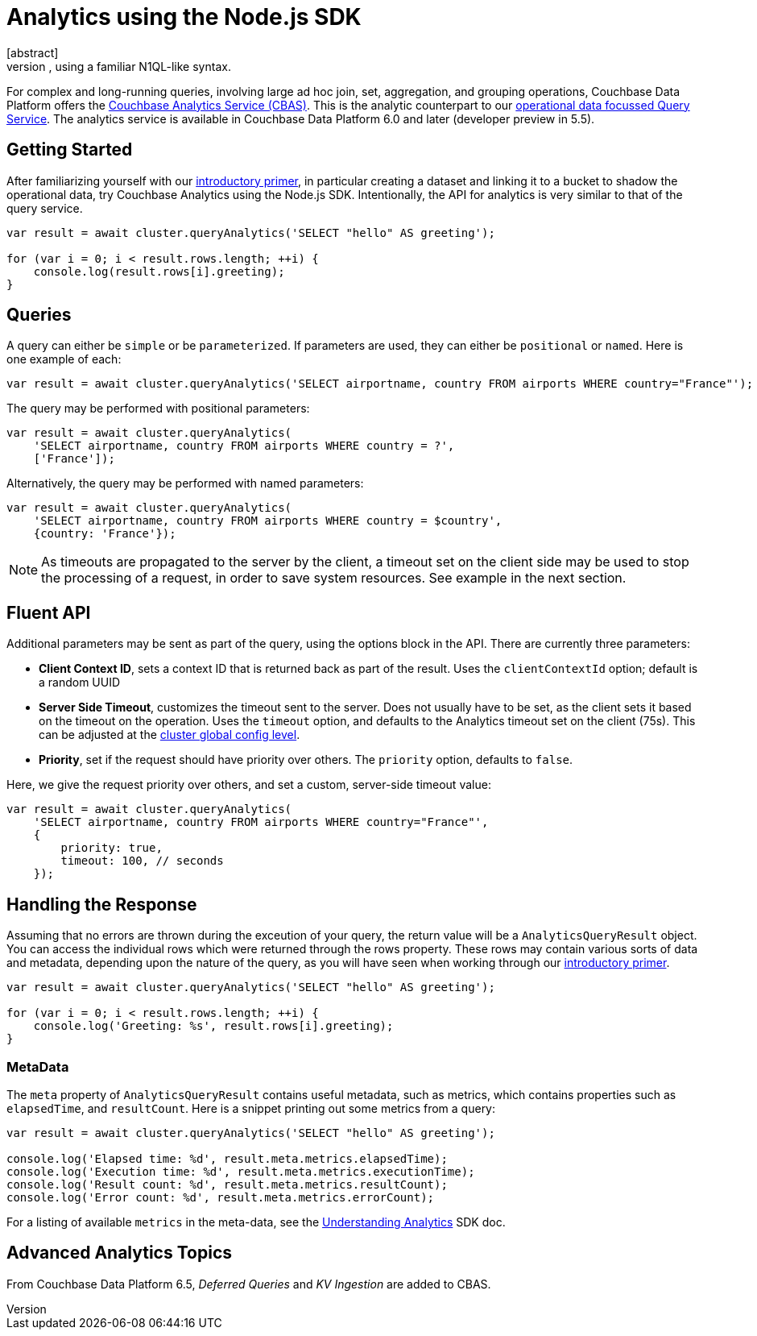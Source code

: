 = Analytics using the Node.js SDK
:page-topic-type: howto
:page-edition: Enterprise Edition:
// no source code for query analytics in sdk-examples/nodejs
[abstract]
Parallel data management for complex queries over many records, using a familiar N1QL-like syntax.


For complex and long-running queries, involving large ad hoc join, set, aggregation, and grouping operations, Couchbase Data Platform offers the xref:6.5@server:analytics:introduction.adoc[Couchbase Analytics Service (CBAS)].
This is the analytic counterpart to our xref:n1ql-queries-with-sdk.adoc[operational data focussed Query Service].
The analytics service is available in Couchbase Data Platform 6.0 and later (developer preview in 5.5).


== Getting Started

After familiarizing yourself with our xref:6.5@server:analytics:primer-beer.adoc[introductory primer],
in particular creating a dataset and linking it to a bucket to shadow the operational data, 
try Couchbase Analytics using the Node.js SDK.
Intentionally, the API for analytics is very similar to that of the query service. 

[source,javascript]
----
var result = await cluster.queryAnalytics('SELECT "hello" AS greeting');

for (var i = 0; i < result.rows.length; ++i) {
    console.log(result.rows[i].greeting);
}
----


== Queries

A query can either be `simple` or be `parameterized`. If parameters are used, they can either be `positional` or `named`. 
Here is one example of each:

[source,javascript]
----
var result = await cluster.queryAnalytics('SELECT airportname, country FROM airports WHERE country="France"');
----

The query may be performed with positional parameters:

[source,javascript]
----
var result = await cluster.queryAnalytics(
    'SELECT airportname, country FROM airports WHERE country = ?',
    ['France']);
----

Alternatively, the query may be performed with named parameters:

[source,javascript]
----
var result = await cluster.queryAnalytics(
    'SELECT airportname, country FROM airports WHERE country = $country',
    {country: 'France'});
----

NOTE: As timeouts are propagated to the server by the client, a timeout set on the client side may be used to stop the processing of a request, in order to save system resources.
See example in the next section.


== Fluent API

Additional parameters may be sent as part of the query, using the options block in the API.
There are currently three parameters:

* *Client Context ID*, sets a context ID that is returned back as part of the result.
Uses the `clientContextId` option; default is a random UUID 
* *Server Side Timeout*, customizes the timeout sent to the server. 
Does not usually have to be set, as the client sets it based on the timeout on the operation. 
Uses the `timeout` option, and defaults to the Analytics timeout set on the client (75s).
This can be adjusted at the xref:project-docs:client-settings.adoc#timeout-options[cluster global config level].
* *Priority*, set if the request should have priority over others.
The `priority` option, defaults to `false`.


Here, we give the request priority over others, and set a custom, server-side timeout value:

[source,javascript]
----
var result = await cluster.queryAnalytics(
    'SELECT airportname, country FROM airports WHERE country="France"',
    {
        priority: true,
        timeout: 100, // seconds
    });
----


== Handling the Response


Assuming that no errors are thrown during the exceution of your query, the return value
will be a `AnalyticsQueryResult` object.  You can access the individual rows which were
returned through the rows property. 
These rows may contain various sorts of data and metadata, 
depending upon the nature of the query, 
as you will have seen when working through our xref:6.5@server:analytics:primer-beer.adoc[introductory primer].

[source,javascript]
----
var result = await cluster.queryAnalytics('SELECT "hello" AS greeting');

for (var i = 0; i < result.rows.length; ++i) {
    console.log('Greeting: %s', result.rows[i].greeting);
}
----

=== MetaData

The `meta` property of `AnalyticsQueryResult` contains useful metadata, such as metrics, which contains
properties such as `elapsedTime`, and `resultCount`.
Here is a snippet printing out some metrics from a query:

[source,javascript]
----
var result = await cluster.queryAnalytics('SELECT "hello" AS greeting');

console.log('Elapsed time: %d', result.meta.metrics.elapsedTime);
console.log('Execution time: %d', result.meta.metrics.executionTime);
console.log('Result count: %d', result.meta.metrics.resultCount);
console.log('Error count: %d', result.meta.metrics.errorCount);
----

// For listing of available properties in the meta-data (and sub structures)
For a listing of available `metrics` in the meta-data, see the xref:concept-docs:analytics-for-sdk-users.adoc[Understanding Analytics] SDK doc.


== Advanced Analytics Topics

From Couchbase Data Platform 6.5, _Deferred Queries_ and _KV Ingestion_ are added to CBAS.


////
== Additional Resources 

To learn more about using N1QL for Analytics -- the first commercial implementation of SQL++ -- see our https://sqlplusplus-tutorial.couchbase.com/tutorial/#1[Tutorial Introduction to SQL++ for SQL users].
////
